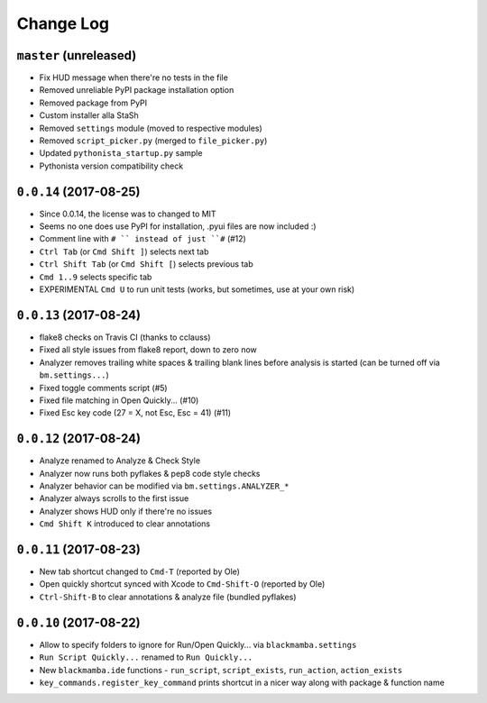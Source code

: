 ==========
Change Log
==========

``master`` (unreleased)
-----------------------

* Fix HUD message when there're no tests in the file
* Removed unreliable PyPI package installation option
* Removed package from PyPI
* Custom installer alla StaSh
* Removed ``settings`` module (moved to respective modules)
* Removed ``script_picker.py`` (merged to ``file_picker.py``)
* Updated ``pythonista_startup.py`` sample
* Pythonista version compatibility check

``0.0.14`` (2017-08-25)
-----------------------

* Since 0.0.14, the license was to changed to MIT
* Seems no one does use PyPI for installation, .pyui files are now included :)
* Comment line with ``# `` instead of just ``#`` (#12)
* ``Ctrl Tab`` (or ``Cmd Shift ]``) selects next tab
* ``Ctrl Shift Tab`` (or ``Cmd Shift [``) selects previous tab
* ``Cmd 1..9`` selects specific tab
* EXPERIMENTAL ``Cmd U`` to run unit tests (works, but sometimes, use at your
  own risk)


``0.0.13`` (2017-08-24)
-----------------------

* flake8 checks on Travis CI (thanks to cclauss)
* Fixed all style issues from flake8 report, down to zero now
* Analyzer removes trailing white spaces & trailing blank lines
  before analysis is started (can be turned off via ``bm.settings...``)
* Fixed toggle comments script (#5)
* Fixed file matching in Open Quickly... (#10)
* Fixed Esc key code (27 = X, not Esc, Esc = 41) (#11)


``0.0.12`` (2017-08-24)
-----------------------

* Analyze renamed to Analyze & Check Style
* Analyzer now runs both pyflakes & pep8 code style checks
* Analyzer behavior can be modified via ``bm.settings.ANALYZER_*``
* Analyzer always scrolls to the first issue
* Analyzer shows HUD only if there're no issues
* ``Cmd Shift K`` introduced to clear annotations


``0.0.11`` (2017-08-23)
-----------------------

* New tab shortcut changed to ``Cmd-T`` (reported by Ole)
* Open quickly shortcut synced with Xcode to ``Cmd-Shift-O`` (reported by Ole)
* ``Ctrl-Shift-B`` to clear annotations & analyze file (bundled pyflakes)


``0.0.10`` (2017-08-22)
-----------------------

* Allow to specify folders to ignore for Run/Open Quickly... via ``blackmamba.settings``
* ``Run Script Quickly...`` renamed to ``Run Quickly...``
* New ``blackmamba.ide`` functions - ``run_script``, ``script_exists``, ``run_action``,
  ``action_exists``
* ``key_commands.register_key_command`` prints shortcut in a nicer way along with package
  & function name
 
